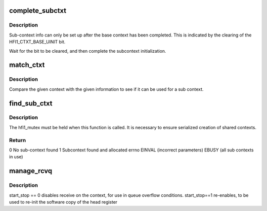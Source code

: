.. -*- coding: utf-8; mode: rst -*-
.. src-file: drivers/infiniband/hw/hfi1/file_ops.c

.. _`complete_subctxt`:

complete_subctxt
================

.. c:function:: int complete_subctxt(struct hfi1_filedata *fd)

    :param struct hfi1_filedata \*fd:
        valid filedata pointer

.. _`complete_subctxt.description`:

Description
-----------

Sub-context info can only be set up after the base context
has been completed.  This is indicated by the clearing of the
HFI1_CTXT_BASE_UINIT bit.

Wait for the bit to be cleared, and then complete the subcontext
initialization.

.. _`match_ctxt`:

match_ctxt
==========

.. c:function:: int match_ctxt(struct hfi1_filedata *fd, const struct hfi1_user_info *uinfo, struct hfi1_ctxtdata *uctxt)

    :param struct hfi1_filedata \*fd:
        valid filedata pointer

    :param const struct hfi1_user_info \*uinfo:
        user info to compare base context with

    :param struct hfi1_ctxtdata \*uctxt:
        context to compare uinfo to.

.. _`match_ctxt.description`:

Description
-----------

Compare the given context with the given information to see if it
can be used for a sub context.

.. _`find_sub_ctxt`:

find_sub_ctxt
=============

.. c:function:: int find_sub_ctxt(struct hfi1_filedata *fd, const struct hfi1_user_info *uinfo)

    :param struct hfi1_filedata \*fd:
        valid filedata pointer

    :param const struct hfi1_user_info \*uinfo:
        matching info to use to find a possible context to share.

.. _`find_sub_ctxt.description`:

Description
-----------

The hfi1_mutex must be held when this function is called.  It is
necessary to ensure serialized creation of shared contexts.

.. _`find_sub_ctxt.return`:

Return
------

0      No sub-context found
1      Subcontext found and allocated
errno  EINVAL (incorrect parameters)
EBUSY (all sub contexts in use)

.. _`manage_rcvq`:

manage_rcvq
===========

.. c:function:: int manage_rcvq(struct hfi1_ctxtdata *uctxt, u16 subctxt, int start_stop)

    manage a context's receive queue

    :param struct hfi1_ctxtdata \*uctxt:
        the context

    :param u16 subctxt:
        the sub-context

    :param int start_stop:
        action to carry out

.. _`manage_rcvq.description`:

Description
-----------

start_stop == 0 disables receive on the context, for use in queue
overflow conditions.  start_stop==1 re-enables, to be used to
re-init the software copy of the head register

.. This file was automatic generated / don't edit.

